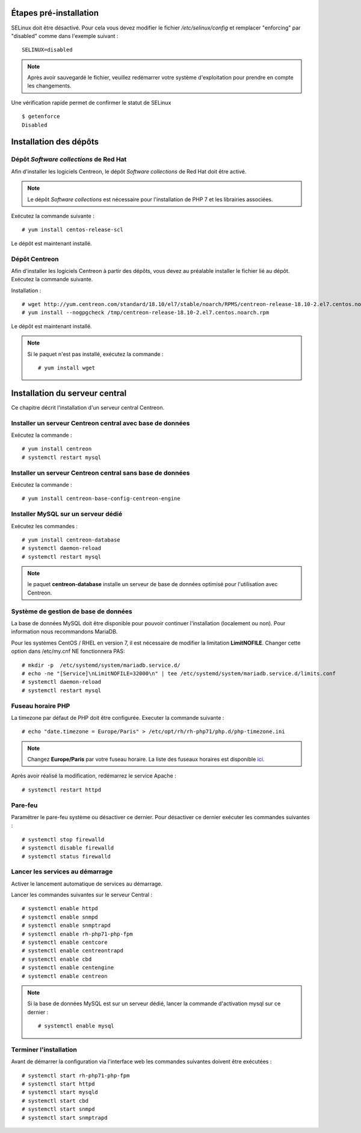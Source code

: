 ***********************
Étapes pré-installation
***********************

SELinux doit être désactivé. Pour cela vous devez modifier le fichier */etc/selinux/config*
et remplacer "enforcing" par "disabled" comme dans l'exemple suivant : ::

    SELINUX=disabled

.. note::
    Après avoir sauvegardé le fichier, veuillez redémarrer votre système
    d'exploitation pour prendre en compte les changements.

Une vérification rapide permet de confirmer le statut de SELinux ::

    $ getenforce
    Disabled

***********************
Installation des dépôts
***********************

Dépôt *Software collections* de Red Hat
---------------------------------------

Afin d'installer les logiciels Centreon, le dépôt *Software collections* de Red Hat doit être activé.

.. note::
    Le dépôt *Software collections* est nécessaire pour l'installation de PHP
    7 et les librairies associées.

Exécutez la commande suivante : ::

    # yum install centos-release-scl

Le dépôt est maintenant installé.

Dépôt Centreon
--------------

Afin d'installer les logiciels Centreon à partir des dépôts, vous devez au
préalable installer le fichier lié au dépôt. Exécutez la commande suivante. 

Installation : ::

    # wget http://yum.centreon.com/standard/18.10/el7/stable/noarch/RPMS/centreon-release-18.10-2.el7.centos.noarch.rpm -O /tmp/centreon-release-18.10-2.el7.centos.noarch.rpm
    # yum install --nogpgcheck /tmp/centreon-release-18.10-2.el7.centos.noarch.rpm

Le dépôt est maintenant installé.

.. note::
    Si le paquet n'est pas installé, exécutez la commande : ::
    
        # yum install wget

*******************************
Installation du serveur central
*******************************

Ce chapitre décrit l'installation d'un serveur central Centreon.

Installer un serveur Centreon central avec base de données
----------------------------------------------------------

Exécutez la commande : ::

    # yum install centreon
    # systemctl restart mysql

Installer un serveur Centreon central sans base de données
----------------------------------------------------------

Exécutez la commande : ::

    # yum install centreon-base-config-centreon-engine

Installer MySQL sur un serveur dédié
------------------------------------

Exécutez les commandes : ::

    # yum install centreon-database
    # systemctl daemon-reload
    # systemctl restart mysql

.. note::
    le paquet **centreon-database** installe un serveur de base de données optimisé pour l'utilisation avec Centreon.

Système de gestion de base de données
-------------------------------------

La base de données MySQL doit être disponible pour pouvoir continuer l'installation
(localement ou non). Pour information nous recommandons MariaDB.

Pour les systèmes CentOS / RHEL en version 7, il est nécessaire de modifier
la limitation **LimitNOFILE**. Changer cette option dans /etc/my.cnf NE
fonctionnera PAS: ::

    # mkdir -p  /etc/systemd/system/mariadb.service.d/
    # echo -ne "[Service]\nLimitNOFILE=32000\n" | tee /etc/systemd/system/mariadb.service.d/limits.conf
    # systemctl daemon-reload
    # systemctl restart mysql

Fuseau horaire PHP
------------------

La timezone par défaut de PHP doit être configurée. Executer la commande suivante : ::

    # echo "date.timezone = Europe/Paris" > /etc/opt/rh/rh-php71/php.d/php-timezone.ini

.. note::
    Changez **Europe/Paris** par votre fuseau horaire. La liste des fuseaux horaires
    est disponible `ici <http://php.net/manual/en/timezones.php>`_.

Après avoir réalisé la modification, redémarrez le service Apache : ::

    # systemctl restart httpd

Pare-feu
--------

Paramétrer le pare-feu système ou désactiver ce dernier. Pour désactiver ce
dernier exécuter les commandes suivantes : ::

    # systemctl stop firewalld
    # systemctl disable firewalld
    # systemctl status firewalld

Lancer les services au démarrage
--------------------------------

Activer le lancement automatique de services au démarrage.

Lancer les commandes suivantes sur le serveur Central : ::

    # systemctl enable httpd
    # systemctl enable snmpd
    # systemctl enable snmptrapd
    # systemctl enable rh-php71-php-fpm
    # systemctl enable centcore
    # systemctl enable centreontrapd
    # systemctl enable cbd
    # systemctl enable centengine
    # systemctl enable centreon

.. note::
    Si la base de données MySQL est sur un serveur dédié, lancer la commande
    d'activation mysql sur ce dernier : ::
    
        # systemctl enable mysql

Terminer l'installation
-----------------------

Avant de démarrer la configuration via l'interface web les commandes suivantes
doivent être exécutées : ::

    # systemctl start rh-php71-php-fpm
    # systemctl start httpd
    # systemctl start mysqld
    # systemctl start cbd
    # systemctl start snmpd
    # systemctl start snmptrapd

